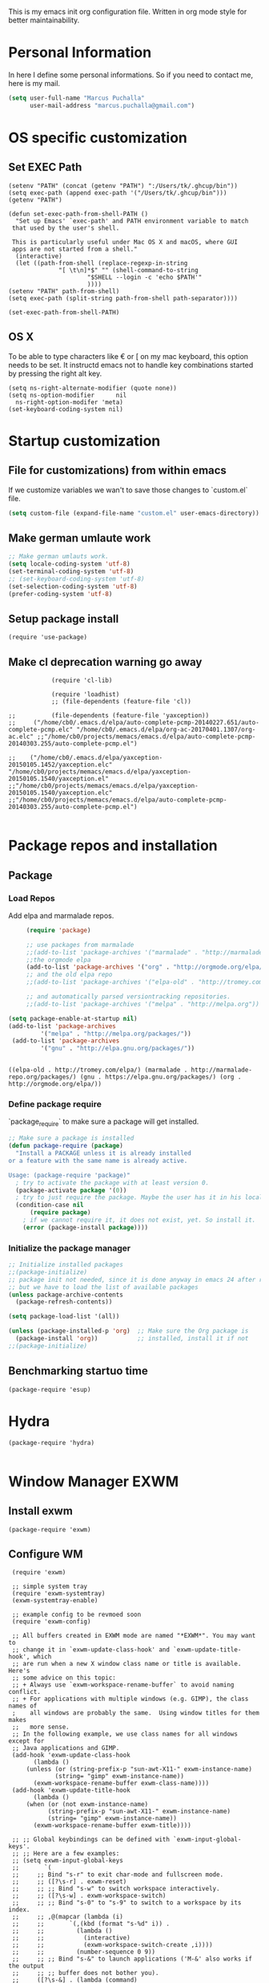 This is my emacs init org configuration file. Written in org mode style for better maintainability.

* Personal Information
  In here I define some personal informations. So if you need to contact me, here is my mail.
  #+BEGIN_SRC emacs-lisp
    (setq user-full-name "Marcus Puchalla"
          user-mail-address "marcus.puchalla@gmail.com")
  #+END_SRC
* OS specific customization
** Set EXEC Path
   #+BEGIN_SRC elisp
     (setenv "PATH" (concat (getenv "PATH") ":/Users/tk/.ghcup/bin"))
     (setq exec-path (append exec-path '("/Users/tk/.ghcup/bin")))
     (getenv "PATH")

     (defun set-exec-path-from-shell-PATH ()
       "Set up Emacs' `exec-path' and PATH environment variable to match
	  that used by the user's shell.

	  This is particularly useful under Mac OS X and macOS, where GUI
	  apps are not started from a shell."
       (interactive)
       (let ((path-from-shell (replace-regexp-in-string
			       "[ \t\n]*$" "" (shell-command-to-string
					       "$SHELL --login -c 'echo $PATH'"
					       ))))
	 (setenv "PATH" path-from-shell)
	 (setq exec-path (split-string path-from-shell path-separator))))

     (set-exec-path-from-shell-PATH)
   #+END_SRC
** OS X
   To be able to type characters like € or [ on my mac keyboard, this option needs to be set.
   It instructd emacs not to handle key combinations started by pressing the right alt key.
   #+BEGIN_SRC elisp
     (setq ns-right-alternate-modifier (quote none))
     (setq ns-option-modifier      nil
	   ns-right-option-modifer 'meta)
     (set-keyboard-coding-system nil)
   #+END_SRC
* Startup customization
** File for customizations) from within emacs
   If we customize variables we wan't to save those changes to `custom.el` file.
   #+BEGIN_SRC emacs-lisp
     (setq custom-file (expand-file-name "custom.el" user-emacs-directory))
   #+END_SRC
** Make german umlaute work
   #+BEGIN_SRC emacs-lisp
     ;; Make german umlauts work.
     (setq locale-coding-system 'utf-8)
     (set-terminal-coding-system 'utf-8)
     ;; (set-keyboard-coding-system 'utf-8)
     (set-selection-coding-system 'utf-8)
     (prefer-coding-system 'utf-8)
   #+END_SRC

** Setup package install
   #+BEGIN_SRC elisp
     (require 'use-package)
   #+END_SRC

** Make cl deprecation warning go away
   #+begin_src elisp
		    (require 'cl-lib)

		    (require 'loadhist)
		    ;; (file-dependents (feature-file 'cl)) 

;;		    (file-dependents (feature-file 'yaxception))
;;     ("/home/cb0/.emacs.d/elpa/auto-complete-pcmp-20140227.651/auto-complete-pcmp.elc" "/home/cb0/.emacs.d/elpa/org-ac-20170401.1307/org-ac.elc" ;;"/home/cb0/projects/memacs/emacs.d/elpa/auto-complete-pcmp-20140303.255/auto-complete-pcmp.el")

;;	  ("/home/cb0/.emacs.d/elpa/yaxception-20150105.1452/yaxception.elc" "/home/cb0/projects/memacs/emacs.d/elpa/yaxception-20150105.1540/yaxception.el" ;;"/home/cb0/projects/memacs/emacs.d/elpa/yaxception-20150105.1540/yaxception.elc" ;;"/home/cb0/projects/memacs/emacs.d/elpa/auto-complete-pcmp-20140303.255/auto-complete-pcmp.el")

   #+end_src
* Package repos and installation
** Package
*** Load Repos
    Add elpa and marmalade repos.
   #+BEGIN_SRC emacs-lisp
     (require 'package)

     ;; use packages from marmalade
     ;;(add-to-list 'package-archives '("marmalade" . "http://marmalade-repo.org/packages/"))
     ;;the orgmode elpa
     (add-to-list 'package-archives '("org" . "http://orgmode.org/elpa/") t)
     ;; and the old elpa repo
     ;;(add-to-list 'package-archives '("elpa-old" . "http://tromey.com/elpa/"))

     ;; and automatically parsed versiontracking repositories.
     ;;(add-to-list 'package-archives '("melpa" . "http://melpa.org"))

(setq package-enable-at-startup nil)
(add-to-list 'package-archives
         '("melpa" . "http://melpa.org/packages/"))
 (add-to-list 'package-archives
         '("gnu" . "http://elpa.gnu.org/packages/"))

    
   #+END_SRC

   #+RESULTS:
   : ((elpa-old . http://tromey.com/elpa/) (marmalade . http://marmalade-repo.org/packages/) (gnu . https://elpa.gnu.org/packages/) (org . http://orgmode.org/elpa/))

*** Define package require
    `package_require` to make sure a package will get installed.
       #+BEGIN_SRC emacs-lisp
         ;; Make sure a package is installed
         (defun package-require (package)
           "Install a PACKAGE unless it is already installed 
         or a feature with the same name is already active.

         Usage: (package-require 'package)"
           ; try to activate the package with at least version 0.
           (package-activate package '(0))
           ; try to just require the package. Maybe the user has it in his local config
           (condition-case nil
               (require package)
             ; if we cannot require it, it does not exist, yet. So install it.
             (error (package-install package))))
   #+END_SRC

*** Initialize the package manager
    #+BEGIN_SRC emacs-lisp
      ;; Initialize installed packages
      ;;(package-initialize)  
      ;; package init not needed, since it is done anyway in emacs 24 after reading the init
      ;; but we have to load the list of available packages
      (unless package-archive-contents
        (package-refresh-contents))

      (setq package-load-list '(all))

      (unless (package-installed-p 'org)  ;; Make sure the Org package is
        (package-install 'org))           ;; installed, install it if not
      ;;(package-initialize) 
    #+END_SRC

** Benchmarking startuo time
   #+BEGIN_SRC elisp
     (package-require 'esup)
   #+END_SRC

* Hydra
  #+begin_src elisp
    (package-require 'hydra)

  #+end_src
* Window Manager EXWM

** Install exwm
   #+begin_src elisp
     (package-require 'exwm)
   #+end_src

** Configure WM
   #+begin_src elisp
     (require 'exwm)

     ;; simple system tray
     (require 'exwm-systemtray)
     (exwm-systemtray-enable)

     ;; example config to be revmoed soon
     (require 'exwm-config)

     ;; All buffers created in EXWM mode are named "*EXWM*". You may want to
     ;; change it in `exwm-update-class-hook' and `exwm-update-title-hook', which
     ;; are run when a new X window class name or title is available.  Here's
     ;; some advice on this topic:
     ;; + Always use `exwm-workspace-rename-buffer` to avoid naming conflict.
     ;; + For applications with multiple windows (e.g. GIMP), the class names of
     ;    all windows are probably the same.  Using window titles for them makes
     ;;   more sense.
     ;; In the following example, we use class names for all windows except for
     ;; Java applications and GIMP.
     (add-hook 'exwm-update-class-hook
	       (lambda ()
		 (unless (or (string-prefix-p "sun-awt-X11-" exwm-instance-name)
			     (string= "gimp" exwm-instance-name))
		   (exwm-workspace-rename-buffer exwm-class-name))))
     (add-hook 'exwm-update-title-hook
	       (lambda ()
		 (when (or (not exwm-instance-name)
			   (string-prefix-p "sun-awt-X11-" exwm-instance-name)
			   (string= "gimp" exwm-instance-name))
		   (exwm-workspace-rename-buffer exwm-title))))

     ;; ;; Global keybindings can be defined with `exwm-input-global-keys'.
     ;; ;; Here are a few examples:
     ;; (setq exwm-input-global-keys
     ;;       `(
     ;; 	;; Bind "s-r" to exit char-mode and fullscreen mode.
     ;; 	;; ([?\s-r] . exwm-reset)
     ;; 	;; ;; Bind "s-w" to switch workspace interactively.
     ;; 	;; ([?\s-w] . exwm-workspace-switch)
     ;; 	;; ;; Bind "s-0" to "s-9" to switch to a workspace by its index.
     ;; 	;; ,@(mapcar (lambda (i)
     ;; 	;; 		 `(,(kbd (format "s-%d" i)) .
     ;; 	;; 		   (lambda ()
     ;; 	;; 		     (interactive)
     ;; 	;; 		     (exwm-workspace-switch-create ,i))))
     ;; 	;; 	       (number-sequence 0 9))
     ;; 	;; ;; Bind "s-&" to launch applications ('M-&' also works if the output
     ;; 	;; ;; buffer does not bother you).
     ;; 	([?\s-&] . (lambda (command)
     ;; 		     (interactive (list (read-shell-command "$ ")))
     ;; 		     (start-process-shell-command command nil command)))
     ;; 	;; Bind "s-<f2>" to "slock", a simple X display locker.
     ;; 	([s-f2] . (lambda ()
     ;; 		    (interactive)
     ;; 		    (start-process "" nil "/usr/bin/slock")))))

     (exwm-config-example)

     (setq exwm-input-simulation-keys
      '(([?\C-b] . [left])
	([?\C-f] . [right])
	([?\C-p] . [up])
	([?\C-n] . [down])
	([?\C-a] . [home])
	([?\C-e] . [end])
	([?\M-v] . [prior])
	([?\C-v] . [next])
	([?\C-d] . [delete])
	([?\C-k] . [S-end delete])))


     ;; using xim input
     (require 'exwm-xim)
     (exwm-xim-enable)
     ;; (exwm-xim--exit)
     (push ?\C-\\ exwm-input-prefix-keys)   ;; use Ctrl + \ to switch input method


   #+end_src

** LemonBar
   #+begin_src elisp
     ;; get workspace list in bar
     (defun feb/exwm-workspace-list ()
       "Return a lemonbar string showing workspace list."
       (let* ((num (exwm-workspace--count))
	  (sequence (number-sequence 0 (1- num)))
	  (curr (exwm-workspace--position exwm-workspace--current)))
	 (mapconcat (lambda (i)
	      (format (if (= i curr) "[%%{F#00ff00}%d%%{F-}] " "%d ") i))
		sequence "")
	 ))

     (defun feb/exwm-report-workspaces-to-lemonbar ()
       (with-temp-file "/tmp/panel-fifo"
	 (insert (format "WIN%s\n" (feb/exwm-workspace-list)))))

     (add-hook 'exwm-workspace-switch-hook #'feb/exwm-report-workspaces-to-lemonbar)
     (add-hook 'exwm-init-hook #'feb/exwm-report-workspaces-to-lemonbar)
   #+end_src

** Make xinitrc file
   #+begin_src sh :tangle ~/.xinitrc.emacs
     # Disable access control for the current user.
     xhost +SI:localuser:$USER

     # Make Java applications aware this is a non-reparenting window manager.
     export _JAVA_AWT_WM_NONREPARENTING=1

     # Set default cursor.
     xsetroot -cursor_name left_ptr

     # Set keyboard repeat rate.
     xset r rate 200 60

     # Uncomment the following block to use the exwm-xim module.
     #export XMODIFIERS=@im=exwm-xim
     #export GTK_IM_MODULE=xim
     #export QT_IM_MODULE=xim
     #export CLUTTER_IM_MODULE=xim

     # Finally start Emacs
     exec emacs
   #+end_src

   #+RESULTS:
   : localuser:cb0 being added to access control list

** Modify exwm startup
   #+begin_src elisp
	;; from https://config.daviwil.com/desktop
	;; Hide the modeline on all X windows
	(add-hook 'exwm-floating-setup-hook
		  (lambda ()
		    (exwm-layout-hide-mode-line)))

     ;; Ctrl+Q will enable the next key to be sent directly
     (define-key exwm-mode-map [?\C-q] 'exwm-input-send-next-key)

   #+end_src

** Network manager
   #+begin_src elisp
     (package-require 'enwc)
     (setq enwc-default-backend 'nm)
     ;;(condition-case nil			
     ;;    (enwc)
     ;;  (error nil))
   #+end_src

** Desktop environment management
   #+begin_src elisp
     (add-to-list 'load-path "~/.emacs.d/lib/desktop-environment/")
     (require 'desktop-environment)


     (use-package desktop-environment
       :after exwm
       :config (desktop-environment-mode)
       :custom
       (desktop-environment-brightness-small-increment "2%+")
       (desktop-environment-brightness-small-decrement "2%-")
       (desktop-environment-brightness-normal-increment "5%+")
       (desktop-environment-brightness-normal-decrement "5%-")
       (desktop-environment-screenshot-command "flameshot gui"))

     ;; This needs a more elegant ASCII banner
     (defhydra hydra-exwm-move-resize (:timeout 4)
       "Move/Resize Window (Shift is bigger steps, Ctrl moves window)"
       ("j" (lambda () (interactive) (exwm-layout-enlarge-window 10)) "V 10")
       ("J" (lambda () (interactive) (exwm-layout-enlarge-window 30)) "V 30")
       ("k" (lambda () (interactive) (exwm-layout-shrink-window 10)) "^ 10")
       ("K" (lambda () (interactive) (exwm-layout-shrink-window 30)) "^ 30")
       ("h" (lambda () (interactive) (exwm-layout-shrink-window-horizontally 10)) "< 10")
       ("H" (lambda () (interactive) (exwm-layout-shrink-window-horizontally 30)) "< 30")
       ("l" (lambda () (interactive) (exwm-layout-enlarge-window-horizontally 10)) "> 10")
       ("L" (lambda () (interactive) (exwm-layout-enlarge-window-horizontally 30)) "> 30")
       ("C-j" (lambda () (interactive) (exwm-floating-move 0 10)) "V 10")
       ("C-S-j" (lambda () (interactive) (exwm-floating-move 0 30)) "V 30")
       ("C-k" (lambda () (interactive) (exwm-floating-move 0 -10)) "^ 10")
       ("C-S-k" (lambda () (interactive) (exwm-floating-move 0 -30)) "^ 30")
       ("C-h" (lambda () (interactive) (exwm-floating-move -10 0)) "< 10")
       ("C-S-h" (lambda () (interactive) (exwm-floating-move -30 0)) "< 30")
       ("C-l" (lambda () (interactive) (exwm-floating-move 10 0)) "> 10")
       ("C-S-l" (lambda () (interactive) (exwm-floating-move 30 0)) "> 30")
       ("f" nil "finished" :exit t))



     ;; Workspace switching
     (setq exwm-input-global-keys
	 `(([?\s-\C-r] . exwm-reset)
	     ([?\s-w] . exwm-workspace-switch)
	     ([?\s-r] . hydra-exwm-move-resize/body)
	     ([?\s-e] . dired-jump)
	     ([?\s-E] . (lambda () (interactive) (dired "~")))
	     ([?\s-Q] . (lambda () (interactive) (kill-buffer)))
	     ([?\s-`] . (lambda () (interactive) (exwm-workspace-switch-create 0)))
	     ([?\s-&] . (lambda (command)
			  (interactive (list (read-shell-command "$ ")))
			  (start-process-shell-command command nil command)))
	     ([?\C-\s-l] . (lambda ()
			      (interactive)
			      (start-process "" nil "/usr/bin/slock")))
	     ,@(mapcar (lambda (i)
			 `(,(kbd (format "s-%d" i)) .
			   (lambda ()
			     (interactive)
			     (exwm-workspace-switch-create ,i))))
		       (number-sequence 0 9))))


   #+end_src

   
** Process handling
   When using exwm and you open a new async process using 'C-&', you will see the this prompt every time.
   #+begin_quote
   A command is running in the default buffer. Use a new buffer? (yes or no)   
   #+end_quote

   As in exwm, you probably answer this question with yes all the time, it's best to disable this question.
   You can do so with the following code:

   #+begin_src elisp
     (setq async-shell-command-buffer 'new-buffer)
     ;;(setq async-shell-command-display-buffer nil) ;; this would keep the new buffer in background. Might be attached to C-s-&
   #+end_src

* Customize my theme:
** Line Wrapping
   I really like when long lines are wrapped so I don't have to scroll to the right.
   The [[https://www.emacswiki.org/emacs/LineWrap][emacs wiki]] has different options for that. I for now will use `[[https://www.emacswiki.org/emacs/VisualLineMode][visual-line-mode]]`.
   #+BEGIN_SRC elisp
     (global-visual-line-mode 1)
   #+END_SRC

   #+RESULTS:
   : t

** Remove all interface distractions:
   I don't like the scrollbar, menu and toolbar.
   #+BEGIN_SRC emacs-lisp
     (scroll-bar-mode 0)
     (tool-bar-mode 0)
     (menu-bar-mode 0)
   #+END_SRC
** Fullscreen
   #+BEGIN_SRC emacs-lisp
     (global-set-key [f11] 'toggle-frame-fullscreen)
   #+END_SRC
** Zen Burn theme
   #+BEGIN_SRC emacs-lisp
     (package-require 'zenburn-theme)
     (load-theme 'zenburn t)

   #+END_SRC
** Spaceline
   Spaceline theme
   #+BEGIN_SRC elisp
     (package-require 'spaceline)
     (package-require 'spaceline-config)
     (spaceline-spacemacs-theme)
   #+END_SRC
* General Functions
** Increase Number at point
   #+BEGIN_SRC elisp
     (defun my-increment-number-decimal (&optional arg)
       "Increment the number forward from point by 'arg'."
       (interactive "p*")
       (save-excursion
         (save-match-data
   	(let (inc-by field-width answer)
             (setq inc-by (if arg arg 1))
             (skip-chars-backward "0123456789")
             (when (re-search-forward "[0-9]+" nil t)
               (setq field-width (- (match-end 0) (match-beginning 0)))
               (setq answer (+ (string-to-number (match-string 0) 10) inc-by))
               (when (< answer 0)
                 (setq answer (+ (expt 10 field-width) answer)))
               (replace-match (format (concat "%0" (int-to-string field-width) "d")
                                      answer)))))))

     (global-set-key (kbd "C-c +") 'my-increment-number-decimal)
   #+END_SRC
** Copy filename of current buffer to clipboard
   #+BEGIN_SRC elisp
     (defun copy-file-name-to-clipboard ()
       "Copy the current buffer file name to the clipboard."
       (interactive)
       (let ((filename (if (equal major-mode 'dired-mode)
                           default-directory
                         (buffer-file-name))))
         (when filename
           (kill-new filename)
           (message "Copied buffer file name '%s' to the clipboard." filename))))

   #+END_SRC
* Reading
  Stuff to improve the reading experience inside emacs.
** speed up reading
   There are many great tools out there, but for emacs I use spray.
   #+BEGIN_SRC elisp
     (package-require 'spray)
     (global-set-key (kbd "<f6>") 'spray-mode)
   #+END_SRC
* Secrets
** EXWM Adjustments
   #+begin_src elisp
     ;; let's get encryption established
     (setenv "GPG_AGENT_INFO" nil)  ;; use emacs pinentry
     (setq auth-source-debug t)

     (setq epg-gpg-program "gpg2")  ;; not necessary
     (package-require 'epa-file)
     (epa-file-enable)
     (setq epa-pinentry-mode 'loopback)
     (setq epg-pinentry-mode 'loopback)
     ;;(pinentry-start)

     (require 'org-crypt)
     (org-crypt-use-before-save-magic)

     (setq epa-file-select-keys nil)
   #+end_src
** Create gpg agent file
   #+begin_src sh :tangle ~/.gnupg/gpg-agent.conf
     allow-emacs-pinentry
     allow-loopback-pinentry
   #+end_src

   #+RESULTS:

** Load secrets and epa
   #+BEGIN_SRC emacs-lisp
	  ;;(package-require 'secrets)
     ;;(package-require 'epa-file)

     ;; (setq epg-debug t)
     ;;      (epa-file-enable)
     ;;      (setq epa-file-select-keys t)

     ;;       ;;check OS type and load additional gpg path
     ;;       (cond
     ;;        ((string-equal system-type "darwin")
     ;; 	(progn
     ;; 	  (message "loading Mac OS X specific path settings")
     ;; 	  (add-to-list 'exec-path "/usr/local/bin")
     ;; 	  (load-library "secrets")
     ;; 	  (require 'secrets)
     ;; 	  )))

     ;;      (setf epa-pinentry-mode 'loopback)

   #+END_SRC

** load my secrets file
  inspired by http://emacs-fu.blogspot.de/2011/02/keeping-your-secrets-secret.html
  #+BEGIN_SRC emacs-lisp
    ;;(load-library "~/secrets.el.gpg")
  #+END_SRC

** org-passwords
   #+BEGIN_SRC emacs-lisp
     ;; (package-require 'org-passwords)
     ;; (setq org-passwords-file "/home/mpuchalla/ownCloud/org/secrets.org.gpg")
     ;; (setq org-passwords-random-words-dictionary "/etc/dictionaries-common/words")
   #+END_SRC
** Use pinentry
   #+begin_src elisp
     (use-package pinentry
       :ensure t
       :config
       (pinentry-start))
   #+end_src
* Smudge - Spotify
  Smudge is a package for controlling your spotify instance. It requires to set up an spotify app and requires premium subscription afaiu.
  See [[https://github.com/danielfm/smudge][here]] for more into.
** Install package
   I could not find the package in my local MELPA. So I download and use the version from githin.
   #+begin_src elisp
     (add-to-list 'load-path "~/.emacs.d/lib/smudge/")
   #+end_src
** Install requirements
   It seems we need simple-httpd and oauth2 packages to use it.
   #+begin_src elisp
     (package-require 'simple-httpd)
     (package-require 'oauth2)
   #+end_src
** Load smudge
   #+begin_src elisp
     (require 'smudge)
   #+end_src
** Configure
   #+begin_src elisp
     ;; Settings
     (setq smudge-oauth2-client-secret PASS_spotify-app-client-secret)
     (setq smudge-oauth2-client-id PASS_spotify-app-client-id)
     (define-key smudge-mode-map (kbd "C-c .") 'smudge-command-map)

     (setq smudge-transport 'connect)
   #+end_src
** Smudge Hydra config
   #+begin_src elisp
     ;; A hydra for controlling spotify.
     (defhydra hydra-spotify (:hint nil)
       "
     ^Search^                  ^Control^               ^Manage^
     ^^^^^^^^-----------------------------------------------------------------
     _t_: Track               _SPC_: Play/Pause        _+_: Volume up
     _m_: My Playlists        _n_  : Next Track        _-_: Volume down
     _f_: Featured Playlists  _p_  : Previous Track    _x_: Mute
     _u_: User Playlists      _r_  : Repeat            _d_: Device
     ^^                       _s_  : Shuffle           _q_: Quit
     "
       ("t" smudge-track-search :exit t)
       ("m" smudge-my-playlists :exit t)
       ("f" smudge-featured-playlists :exit t)
       ("u" smudge-user-playlists :exit t)
       ("SPC" smudge-controller-toggle-play :exit nil)
       ("n" smudge-controller-next-track :exit nil)
       ("p" smudge-controller-previous-track :exit nil)
       ("r" smudge-controller-toggle-repeat :exit nil)
       ("s" smudge-controller-toggle-shuffle :exit nil)
       ("+" smudge-controller-volume-up :exit nil)
       ("-" smudge-controller-volume-down :exit nil)
       ("x" smudge-controller-volume-mute-unmute :exit nil)
       ("d" smudge-select-device :exit nil)
       ("q" quit-window "quit" :color blue))

     (bind-key "s-s" #'hydra-spotify/body)
   #+end_src
* EMail
** Load mu4e
   So I want to use mu4e within emacs. Tutorial states that I need to include this to check it works.
   #+BEGIN_SRC emacs-lisp
;;     (add-to-list 'load-path "/usr/local/Cellar/mu/1.2.0_1/share/emacs/site-lisp/mu/mu4e")
  ;;   (package-require 'mu4e)
    ;; (setq mu4e-maildir "~/.mail")
     ;;(setq mu4e-drafts-folder "/my.drafts")
     ;;(setq mu4e-sent-folder   "/my.sent_mail")
     ;; (setq mu4e-sent-messages-behavior 'delete)
     ;; allow for updating mail using 'U' in the main view:
     ;; (setq mu4e-get-mail-command "offlineimap")

     ;; ;; shortcuts
     ;; (setq mu4e-maildir-shor;; tcuts
     ;; ;;  
        ;; '( ("/INBOX"               . ?i)))

     ;; ;; something about ourselves
     ;; (setq
     ;;    user-mail-address "cb0@0xcb0.com"
     ;;    user-full-name  "Marcus Puchalla"
     ;;    mu4e-compose-signature
     ;;     (concat
     ;;    "MfG,\n"
     ;;    "Marcus Puchalla\n"))

   #+END_SRC
   Which however does not seem to work.
   ----
   Ok, I forgot to use 'package-require to acutally install mu4e after adding it to the path.
   
** NotMuch
   notmuch
   #+begin_src emacs-lisp
     (package-require 'notmuch)
   #+end_src


* Blogging
** Config
   (setq org-publish-project-alist
      '(("cb0-blog"
         :base-directory "~/projects/blog/content/"
         :recursive t
         :base-extension "org"
         :publishing-function org-html-publish-to-html
         :publishing-directory "~/projects/blog/public/"
         :makeindex t
         :section-numbers nil
         :with-toc nil
         :auto-sitemap t
         :html-head "<link rel=\"stylesheet\"
                    href=\"../other/mystyle.css\"
                    type=\"text/css\"/>")
                    
   ("images"
         :base-directory "~/images/"
         :base-extension "jpg\\|gif\\|png"
         :publishing-directory "~/projects/blog/public/images/"
         :publishing-function org-publish-attachment)
   ))

* Code Handling
** Commenting of code
   When commenting code I use `M-,` to do this
*** Single line
    #+BEGIN_SRC emacs-lisp
      (defun comment-or-uncomment-region-or-line ()
	"Comments or uncomments the region or the current line if there's no active region."
	(interactive)
	(let (beg end)
	  (if (region-active-p)
	      (setq beg (region-beginning) end (region-end))
	    (setq beg (line-beginning-position) end (line-end-position)))
	  (comment-or-uncomment-region beg end)
	  (next-line)))

      (global-set-key (kbd "M-,") 'comment-or-uncomment-region-or-line)
    #+END_SRC
*** Regions
    #+BEGIN_SRC emacs-lisp
      (global-set-key (kbd "C-x C-;") 'comment-region)
      (global-set-key (kbd "C-x C-:") 'uncomment-region)
    #+END_SRC
* Helm
  #+BEGIN_SRC emacs-lisp
    ;;(package-require 'helm)
    ;; (package-require 'ac-helm)

    ;; (global-set-key (kbd "C-c m") 'helm-mini)

    ;; (define-key helm-map (kbd "<tab>") 'helm-execute-persistent-action) ; rebind tab to run persistent action
    ;; (define-key helm-map (kbd "C-i") 'helm-execute-persistent-action) ; make TAB works in terminal
    ;; (define-key helm-map (kbd "C-z")  'helm-select-action) ; list actions using C-z

    ;; (when (executable-find "curl")
    ;;   (setq helm-google-suggest-use-curl-p t))

    ;; (setq helm-split-window-in-side-p           t ; open helm buffer inside current window, not occupy whole other window
    ;;       helm-move-to-line-cycle-in-source     t ; move to end or beginning of source when reaching top or bottom of source.
    ;;       helm-ff-search-library-in-sexp        t ; search for library in `require' and `declare-function' sexp.
    ;;       helm-scroll-amount                    8 ; scroll 8 lines other window using M-<next>/M-<prior>
    ;;       helm-ff-file-name-history-use-recentf t)

    ;; ;; Control Spotify
    ;; (package-require 'helm-spotify)
    ;; (global-set-key (kbd "<f9>") 'helm-spotify)

    ;; ;; Helm as Backup ([[https://github.com/antham/helm-backup][Helm-Backup]])
    ;; (add-to-list 'load-path "~/.helm-backups/")
    ;; (package-require 'helm-backup)

    ;; (add-hook 'after-save-hook 'helm-backup-versioning)

    ;; (global-set-key (kbd "C-c b")   'helm-backup)

    ;; ;; theme select
    ;; (package-require 'helm-themes)
    ;; (package-require 'helm-projectile)

    ;; ;;enable fuzzy matching
    ;; (setq helm-recentf t)
    ;; (setq helm-mini t)
    ;; (setq helm-buffers-list t)
    ;; (setq helm-find-files t)
    ;; (setq helm-locate t)
    ;; (setq helm-M-x t)
    ;; (setq helm-semantic t)
    ;; (setq helm-imenu t)
    ;; (setq helm-apropos t)
    ;; (setq helm-lisp-completion-at-point t)

    ;; (setq helm-candidate-number-limit 100)

    ;; ;;(image-dired-display-image-mode)

    ;; (helm-autoresize-mode 1)
    ;; ;; activate helm mode
    ;; (helm-mode 1)


  #+END_SRC

* Session Management
** Desktop mode
   #+BEGIN_SRC emacs-lisp
    ;;(desktop-save-mode 1)
    ;;(setq history-length 250)
    ;(add-to-list 'desktop-globals-to-save 'file-name-history)

    (defun my-desktop-save ()
      (interactive)
      ;; Don't call desktop-save-in-desktop-dir, as it prints a message.
      (if (eq (desktop-owner) (emacs-pid))
          (desktop-save desktop-dirname)))
    ;;(add-hook 'auto-save-hook 'my-desktop-save)

    ;;(desktop-read)

  #+END_SRC
** Workgroups2 Mode
   #+BEGIN_SRC emacs-lisp
     ;;(package-require 'workgroups2)

     ;;(setq wg-prefix-key (kbd "C-z"))
     ;;(setq wg-session-file "~/.emacs.d/.emacs_workgroups")
     ;; (global-set-key (kbd "C-c C-c")         'wg-create-workgroup)
     ;; (global-set-key [?\s-c] 'wg-create-workgroup)
     ;; (global-set-key (kbd "C-c w")         'wg-switch-to-workgroup)
     ;; (global-set-key [?\s-w] 'wg-switch-to-workgroup)
     ;; (global-set-key (kbd "C-c C-r")         'wg-rename-workgroup)
     ;; (global-set-key (kbd "C-c C-k")         'wg-kill-workgroup)
     ;; (global-set-key (kbd "C-c C-<left>")         'wg-switch-to-previous-workgroup)
     ;; ;; What to do on Emacs exit / workgroups-mode exit?
     ;; (setq wg-emacs-exit-save-behavior           'save)      ; Options: 'save 'ask nil
     ;; (setq wg-workgroups-mode-exit-save-behavior 'save)      ; Options: 'save 'ask nil

     ;; ;; Mode Line changes
     ;; ;; Display workgroups in Mode Line?
     ;; (setq wg-mode-line-display-on t)          ; Default: (not (featurep 'powerline))
     ;; (setq wg-flag-modified t)                 ; Display modified flags as well
     ;; (setq wg-mode-line-decor-left-brace "["
     ;;       wg-mode-line-decor-right-brace "]"  ; how to surround it
     ;;       wg-mode-line-decor-divider ":")



     ;; (setq debug-on-error t)

     ;; (workgroups-mode 1)

   #+END_SRC

   #+RESULTS:
   : t

** Workgroup 
   #+BEGIN_SRC emacs-lisp
     ;; (package-require 'workgroups)

     ;; (workgroups-mode 1)

     ;; (setq wg-prefix-key (kbd "C-z"))

     ;; (global-set-key [?\s-c] 'wg-create-workgroup)
     ;; (global-set-key [?\s-s] 'wg-switch-to-workgroup)

   #+END_SRC
* Autocomplete
  #+BEGIN_SRC emacs-lisp
    (package-require 'company)
    (add-hook 'after-init-hook 'global-company-mode)
  #+END_SRC
* Key Management
** Set default font size
   #+begin_src elisp

      (text-scale-set 4)
   #+end_src
** [#B] Font size handling
   In/Decrease the font size with `C-+` and `C--`
   #+BEGIN_SRC emacs-lisp
     (define-key global-map (kbd "C-+") 'text-scale-increase)
     (define-key global-map (kbd "C--") 'text-scale-decrease)
   #+END_SRC
** Window Handling
*** Resize Windows
    In split mode I use `S-C` with arrow keys for resizing windows.
    #+BEGIN_SRC emacs-lisp
      (global-set-key (kbd "S-C-<left>") 'shrink-window-horizontally)
      (global-set-key (kbd "S-C-<right>") 'enlarge-window-horizontally)
      (global-set-key (kbd "S-C-<up>") 'shrink-window)
      (global-set-key (kbd "S-C-<down>") 'enlarge-window)          
    #+END_SRC
*** Jump between windows
    #+BEGIN_SRC emacs-lisp
      ;; Jump backwards between windows
      (defun other-window-backward (n)
        "Select Nth previous window."
        (interactive "p")
        (other-window (- n)))

      ;;bind switching between windows to SHIFT-UP/DOWN (super usefull!!!!)
      (global-set-key [(shift down)] 'other-window)
      (global-set-key [(shift up)] 'other-window-backward)          
    #+END_SRC
    
*** Zoom windows
    #+BEGIN_SRC emacs-lisp
      ;; (package-require 'zoom-window)
      ;; ;;(setq zoom-window-use-elscreen t)
      ;; (zoom-window-setup)

      ;; (global-set-key (kbd "C-x C-z") 'zoom-window-zoom)    
    #+END_SRC
* IDE
** CEDET
   #+BEGIN_SRC emacs-lisp
     ;; (add-to-list 'load-path "./submodules/")
     ;;   ; Semantic
     ;;   (global-semantic-idle-completions-mode t)
     ;;   (global-semantic-decoration-mode t)
     ;;   (global-semantic-highlight-func-mode t)
     ;;   (global-semantic-show-unmatched-syntax-mode t)

     ;;   ;; CC-mode
     ;;   (add-hook 'c-mode-hook '(lambda ()
     ;; 	  (setq ac-sources (append '(ac-source-semantic) ac-sources))
     ;; 	  (local-set-key (kbd "RET") 'newline-and-indent)
     ;; 	  (linum-mode t)
     ;; 	  (semantic-mode t)))

   #+END_SRC
** General
*** Speedbar
    #+begin_src emacs-lisp
      ;; (package-require 'speedbar)
      ;; (package-require 'sr-speedbar)
      ;; (setq speedbar-show-unknown-files t)

    #+end_src
** C/C++
   For C/C++ development I use the tutorial provided [[https://tuhdo.github.io/c-ide.html][here]].
*** Modify Company mode to include auto complete
    #+BEGIN_SRC emacs-lisp
      ;; (setq company-backends (delete 'company-semantic company-backends))
      ;; (define-key c-mode-map  [(tab)] 'company-complete)
      ;; (define-key c++-mode-map  [(tab)] 'company-complete)

      ;; (package-require 'company-c-headers)
      ;; (add-to-list 'company-backends 'company-c-headers)

    #+END_SRC
*** Semantic Package
    To enable code completion using Semantic
    #+BEGIN_SRC emacs-lisp
      ;; (package-require 'cc-mode)
      ;; (package-require 'semantic)

      ;; (global-semanticdb-minor-mode 1)
      ;; (global-semantic-idle-scheduler-mode 1)

      ;; (global-semantic-idle-summary-mode 1)
      ;; ;; (add-to-list 'semantic-default-submodes 'global-semantic-stickyfunc-mode)
      ;; ;; (package-require 'stickyfunc-enhance)

      ;; ;; (semantic-mode 1)
    #+END_SRC
*** Smartparent
    #+BEGIN_SRC emacs-lisp
	;; Package: smartparens
      ;; (package-require 'smartparens)
      ;; (show-smartparens-global-mode +1)
      ;; (smartparens-global-mode 1)

      ;; ;; when you press RET, the curly braces automatically
      ;; ;; add another newline
      ;; (sp-with-modes '(c-mode c++-mode)
      ;;   (sp-local-pair "{" nil :post-handlers '(("||\n[i]" "RET")))
      ;;   (sp-local-pair "/*" "*/" :post-handlers '((" | " "SPC")
      ;; 					    ("* ||\n[i]" "RET"))))
    #+END_SRC
*** Compile Helper
    Dont as for make programm every time.
    #+BEGIN_SRC emacs-lisp
    (global-set-key (kbd "<f4>") (lambda ()
                               (interactive)
                               (setq-local compilation-read-command nil)
                               (call-interactively 'compile)))
    #+END_SRC
*** GDB
    Allow gdb layout
    #+BEGIN_SRC emacs-lisp
      (setq
       ;; use gdb-many-windows by default
       gdb-many-windows t

       ;; Non-nil means display source file containing the main routine at startup
       gdb-show-main t
       )
    #+END_SRC
*** GGTags
    Emacs frontend to GNU Global source code tagging system. http://elpa.gnu.org
    [[https://github.com/leoliu/ggtags][Source]]
    #+begin_src emacs-lisp
      ;; (package-require 'ggtags)
      ;; (add-hook 'c-mode-common-hook
      ;; 	  (lambda ()
      ;; 	    (when (derived-mode-p 'c-mode 'c++-mode 'java-mode 'asm-mode)
      ;; 	      (ggtags-mode 1))))

      ;; (define-key ggtags-mode-map (kbd "C-c g s") 'ggtags-find-other-symbol)
      ;; (define-key ggtags-mode-map (kbd "C-c g h") 'ggtags-view-tag-history)
      ;; (define-key ggtags-mode-map (kbd "C-c g r") 'ggtags-find-reference)
      ;; (define-key ggtags-mode-map (kbd "C-c g f") 'ggtags-find-file)
      ;; (define-key ggtags-mode-map (kbd "C-c g c") 'ggtags-create-tags)
      ;; (define-key ggtags-mode-map (kbd "C-c g u") 'ggtags-update-tags)

      ;; (define-key ggtags-mode-map (kbd "M-,") 'pop-tag-mark)
    #+end_src
*** Install and configuartion
    
** php
   #+BEGIN_SRC emacs-lisp
     ;; (package-require 'ac-php)
     ;; (add-hook 'php-mode-hook
     ;;           '(lambda ()
     ;;              (company-mode t)
     ;;              (add-to-list 'company-backends 'company-ac-php-backend )))

     ;; (package-require 'php-mode)
     ;; ;; (package-require 'php-extras)

     ;; (add-hook 'php-mode-hook
     ;;           '(lambda ()
     ;;              (auto-complete-mode t)
     ;;              (require 'ac-php)
     ;;              (setq ac-sources  '(ac-source-php ) )
     ;;              (yas-global-mode 1)
     ;;              (define-key php-mode-map  (kbd "C-]") 'ac-php-find-symbol-at-point)   ;goto define
     ;;              (define-key php-mode-map  (kbd "C-t") 'ac-php-location-stack-back   ) ;go back
     ;;              ;; (php-extras-company)
     ;;              ))

     ;; (eval-after-load 'company
     ;;   '(progn
     ;;      (define-key company-active-map (kbd "TAB") 'company-complete-common-or-cycle)
     ;;      (define-key company-active-map (kbd "<tab>") 'company-complete-common-or-cycle)))


   #+END_SRC
** Haskell
   #+BEGIN_SRC emacs-lisp
     (package-require 'haskell-mode)
     (package-require 'lsp-mode)
     (package-require 'lsp-ui)
     (package-require 'lsp-haskell)
     ;; (package-require 'company-ghc)

     (add-hook 'haskell-mode-hook #'lsp)
     (add-hook 'haskell-literate-mode-hook #'lsp)

     (eval-after-load "haskell-mode"
       '(define-key haskell-mode-map (kbd "C-c C-c") 'haskell-compile))

     (eval-after-load "haskell-cabal"
	 '(define-key haskell-cabal-mode-map (kbd "C-c C-c") 'haskell-compile))
     #+END_SRC
   
** Lisp
   #+begin_src elisp
     (setq inferior-lisp-program "sbcl")
     (add-hook 'lisp-mode-hook (lambda () (slime-mode t)))
     (add-hook 'inferior-lisp-mode-hook (lambda () (inferior-slime-mode t)))
     ;; (load "~/quicklisp/setup.lisp")	
     ;; (ql:add-to-init-file)
   #+end_src
* Sudo Edit Files
** local ssh
   #+BEGIN_SRC emacs-lisp
     ;;;;;;;;;;;;;;;;;;;;;;;;;;;;;;;;;;;;;;;;;;;;;;;;;;;;;;;;;;;;;;;;;;;;;;;;;;;;;;;;;;;;;;;;;;;;;;;;;;;;;;;;;;;;;;;;;;;;;;;;;
     ;; TRAMP for president (switch to edit file as root on remote machines)
     ;; - you need to connect to a remote server and start view a file
     ;;   C-x C-f /ssh/remote_user@remote-host:/file/location/info.log
     ;; - if file is only writable by root and your remote_user has sudo priviledges then do
     ;;   M-x sudo-edit-current-file
     ;;   to reopen the file remotly as root user.
     ;;;;;;;;;;;;;;;;;;;;;;;;;;;;;;;;;;;;;;;;;;;;;;;;;;;;;;;;;;;;;;;;;;;;;;;;;;;;;;;;;;;;;;;;;;;;;;;;;;;;;;;;;;;;;;;;;;;;;;;;;

     (defun sudo-edit-current-file ()
       (interactive)
       (let ((my-file-name) ; fill this with the file to open
             (position))    ; if the file is already open save position
         (if (equal major-mode 'dired-mode) ; test if we are in dired-mode 
             (progn
               (setq my-file-name (dired-get-file-for-visit))
               (find-alternate-file (prepare-tramp-sudo-string my-file-name)))
           (setq my-file-name (buffer-file-name); hopefully anything else is an already opened file
                 position (point))
           (find-alternate-file (prepare-tramp-sudo-string my-file-name))
           (goto-char position))))

   #+END_SRC
** tramp config
   #+BEGIN_SRC emacs-lisp
     (defun prepare-tramp-sudo-string (tempfile)
       (if (file-remote-p tempfile)
           (let ((vec (tramp-dissect-file-name tempfile)))

             (tramp-make-tramp-file-name
              "sudo"
              (tramp-file-name-user nil)
              (tramp-file-name-host vec)
              (tramp-file-name-localname vec)
              (format "ssh:%s@%s|"
                      (tramp-file-name-user vec)
                      (tramp-file-name-host vec))))
         (concat "/sudo:root@localhost:" tempfile)))

     ;;(define-key dired-mode-map [s-return] 'sudo-edit-current-file)

     ;;(setq tramp-default-method "ssh")
        
   #+END_SRC
** sudo-edit.el
   #+BEGIN_SRC emacs-lisp
     ;;(package-require 'sudo-edit)
   #+END_SRC
* Tramp
** Clean up tramp connections
   When opening directories over tramp and not closing them manually, the minibuffer sometimes ask for a ssh pass while doing something completly different.
   This is because the directories are still open inside `ido-dir-file-cache`. Searching [[https://www.emacswiki.org/emacs/TrampMode#toc13][emacs wiki]] I found this snipper which will remove these connections from `ido-dir-file-cache`
   This conatains of a function for removing those buffers.
   #+BEGIN_SRC emacs-lisp
     (defun ido-remove-tramp-from-cache nil
       "Remove any TRAMP entries from `ido-dir-file-cache'.
         This stops tramp from trying to connect to remote hosts on emacs startup,
         which can be very annoying."
       (interactive)
       (setq ido-dir-file-cache
             (cl-remove-if
              (lambda (x)
                (string-match "/\\(rsh\\|ssh\\|telnet\\|su\\|sudo\\|sshx\\|krlogin\\|ksu\\|rcp\\|scp\\|rsync\\|scpx\\|fcp\\|nc\\|ftp\\|smb\\|adb\\):" (car x)))
              ido-dir-file-cache)))
     ;; redefine 'ido-kill-emacs-hook' so that cache is cleaned before being saved
     (defun ido-kill-emacs-hook ()
       (ido-remove-tramp-from-cache)
       (ido-save-history))
   #+END_SRC
* YaSnippet
  #+BEGIN_SRC emacs-lisp
    ;; yasnippets
    (package-require 'yasnippet)
    (require 'yasnippet)
    (setq yas-snippet-dirs
          '("~/.emacs.d/snippets"               ;; personal snippets
            "~/projects/yasnippet-snippets"     ;; the default collection
            ))
    (yas-reload-all)
    (yas-global-mode 1)

    ;; yasnippets
    ;; Completing point by some yasnippet key
    (defun yas-ido-expand ()
      "Lets you select (and expand) a yasnippet key"
      (interactive)
        (let ((original-point (point)))
          (while (and
                  (not (= (point) (point-min) ))
                  (not
                   (string-match "[[:space:]\n]" (char-to-string (char-before)))))
            (backward-word 1))
        (let* ((init-word (point))
               (word (buffer-substring init-word original-point))
               (list (yas-active-keys)))
          (goto-char original-point)
          (let ((key (remove-if-not
                      (lambda (s) (string-match (concat "^" word) s)) list)))
            (if (= (length key) 1)
                (setq key (pop key))
              (setq key (ido-completing-read "key: " list nil nil word)))
            (delete-char (- init-word original-point))
            (insert key)
            (yas-expand)))))

    (define-key yas-minor-mode-map (kbd "<C-tab>")     'yas-ido-expand)

  #+END_SRC
* Counsel
  #+BEGIN_SRC emacs-lisp
    (package-require 'counsel)
    (global-set-key (kbd "C-x C-f") 'counsel-find-file)
  #+END_SRC
* Projectile
** Install
   #+BEGIN_SRC emacs-lisp
     ;; ;;projectile
     ;; (package-require 'projectile)
     ;; (projectile-global-mode)
     ;; (setq projectile-indexing-method 'alien)
     ;; (setq projectile-switch-project-action 'projectile-dired)
     ;; (setq projectile-enable-caching t)
     ;; (package-require 'ag)

     ;; (define-key projectile-mode-map [?\s-d] 'projectile-find-dir)
     ;; (define-key projectile-mode-map [?\s-p] 'projectile-switch-project)
     ;; (define-key projectile-mode-map [?\s-f] 'projectile-find-file)
     ;; (define-key projectile-mode-map [?\s-g] 'projectile-grep)
     ;; (define-key projectile-mode-map (kbd "s-.") 'projectile-recentf)
     ;; (define-key projectile-mode-map (kbd "s-a") 'projectile-ag)
     ;; (define-key projectile-mode-map (kbd "s-q") 'helm-projectile-ag)

     ;; (package-require 'perspective)
     ;; (package-require 'helm-ag)
     ;; (persp-mode)
     ;; (package-require 'persp-projectile)
     ;; (define-key projectile-mode-map (kbd "s-s") 'projectile-persp-switch-project)

     ;; (package-require 'project-explorer)

   #+END_SRC
** Config
* Swiper
  Generic completion frontend
  #+BEGIN_SRC emacs-lisp
    (package-require 'swiper)

    (setq magit-completing-read-function 'ivy-completing-read)
    (setq projectile-completion-system 'ivy)

    (ivy-mode 1)
    (setq ivy-use-virtual-buffers t)
    (global-set-key "\C-s" 'swiper)
    (global-set-key (kbd "C-c C-r") 'ivy-resume)
    (global-set-key (kbd "M-x") 'counsel-M-x)
    (global-set-key (kbd "C-x C-f") 'counsel-find-file)
    (global-set-key (kbd "<f1> f") 'counsel-describe-function)
    (global-set-key (kbd "<f1> v") 'counsel-describe-variable)
    (global-set-key (kbd "<f1> l") 'counsel-load-library)
    (global-set-key (kbd "<f2> i") 'counsel-info-lookup-symbol)
    (global-set-key (kbd "<f2> u") 'counsel-unicode-char)
    (global-set-key (kbd "C-c g") 'counsel-git)
    (global-set-key (kbd "C-c j") 'counsel-git-grep)
    (global-set-key (kbd "C-c k") 'counsel-ag)
    (global-set-key (kbd "C-x l") 'counsel-locate)
    ;; (package-require 'helm-rhythmbox)
    ;;(global-set-key (kbd "C-S-o") 'counsel-rhythmbox)

    ;; (defun counsel ()
    ;;   "Elisp completion at point."
    ;;   (interactive)
    ;;   (let* ((bnd (bounds-of-thing-at-point 'symbol))
    ;;          (str (buffer-substring-no-properties (car bnd) (cdr bnd)))
    ;;          (candidates (all-completions str obarray))
    ;;          (ivy-height 7)
    ;;          (res (ivy-read (format "pattern (%s): " str)
    ;;                         candidates)))
    ;;     (when (stringp res)
    ;;       (delete-region (car bnd) (cdr bnd))
    ;;       (insert res))))


  #+END_SRC
* Smex
  #+BEGIN_SRC emacs-lisp
    (package-require 'smex)

    (require 'smex)
    (smex-initialize) ; Can be omitted. This might cause a (minimal) delay
                                            ; when Smex is auto-initialized on its first run.

    (global-set-key (kbd "M-x") 'smex)
    (global-set-key (kbd "M-X") 'smex-major-mode-commands)

    ;; This is the old M-x.
    ;; (global-set-key (kbd "C-c C-c M-x") 'execute-extended-command)

  #+END_SRC
* Org Mode
** Install and set custom things for org-mode
   #+BEGIN_SRC emacs-lisp
     ; Activate org-mode
     (require 'org)
     (require 'org-install)
     ;; (require 'org-habit)
     ;; (setq org-habit-preceding-days 7
	   ;; org-habit-following-days 1
	   ;; org-habit-graph-column 80
	   ;; org-habit-show-habits-only-for-today t
	   ;; org-habit-show-all-today t)
     ;;(require 'ess-site)
					     ;; http://orgmode.org/guide/Activation.html#Activation

					     ;; The following lines are always needed.  Choose your own keys.
     (add-to-list 'auto-mode-alist '("\\.org\\'" . org-mode))

					     ;; And add babel inline code execution
					     ;; babel, for executing code in org-mode.
     (org-babel-do-load-languages
      'org-babel-load-languages
					     ;; load all language marked with (lang . t).
      '((C . t)
	(shell . t)))

     ;; turn off "evaluate code question" in org-mode code blocks
     (setq org-confirm-babel-evaluate nil)

     ;;set org diretrory to owncloud sync
     ;; (setq org-directory "~/ownCloud/org")

     ;; and some more org stuff
     (setq org-list-allow-alphabetical t)

     (define-key global-map "\C-cl" 'org-store-link)
     (define-key global-map "\C-ca" 'org-agenda)
     ;; add a timestamp when we close an item
     (setq org-log-done t)
     ;; include a closing note when close an todo item
     ;; (setq org-log-done 'note)

     ;;(global-set-key "\C-cl" 'org-store-link)
     ;; (global-set-key "\C-cc" 'org-capture)
     ;; (global-set-key "\C-ca" 'org-agenda)
     ;; (global-set-key "\C-cb" 'org-iswitchb)
     ;; (global-set-key (kbd "<S-i>") 'org-clock-in)
     ;; (global-set-key (kbd "<S-o>") 'org-clock-out)
     ;; (global-set-key (kbd "<S-g>") 'org-clock-goto)



     ;; (eval-after-load "org"
     ;;   '(progn
     ;;      (define-prefix-command 'org-todo-state-map)

     ;;      (define-key org-mode-map "\C-cx" 'org-todo-state-map)

     ;;      (define-key org-todo-state-map "x"
     ;;        #'(lambda nil (interactive) (org-todo "CANCELLED")))
     ;;      (define-key org-todo-state-map "d"
     ;;        #'(lambda nil (interactive) (org-todo "DONE")))
     ;;      (define-key org-todo-state-map "f"
     ;;        #'(lambda nil (interactive) (org-todo "DEFERRED")))
     ;;      (define-key org-todo-state-map "l"
     ;;        #'(lambda nil (interactive) (org-todo "DELEGATED")))
     ;;      (define-key org-todo-state-map "s"
     ;;        #'(lambda nil (interactive) (org-todo "STARTED")))
     ;;      (define-key org-todo-state-map "w"
     ;;        #'(lambda nil (interactive) (org-todo "WAITING")))

     ;;      (define-key org-agenda-mode-map "\C-n" 'next-line)
     ;;      (define-key org-agenda-keymap "\C-n" 'next-line)
     ;;      (define-key org-agenda-mode-map "\C-p" 'previous-line)
     ;;      (define-key org-agenda-keymap "\C-p" 'previous-line)))

     (custom-set-variables 
      ;; '(org-agenda-files (quote ("~/todo.org")))
      ;; '(org-default-notes-file "~/notes.org")
      '(org-agenda-ndays 7)
      '(org-deadline-warning-days 14)
      '(org-agenda-show-all-dates t)
      '(org-agenda-skip-deadline-if-done t)
      '(org-agenda-skip-scheduled-if-done t)
      '(org-agenda-start-on-weekday nil)
      '(org-reverse-note-order t)
      '(org-fast-tag-selection-single-key (quote expert)))

     (global-set-key "\C-cr" 'org-capture)

     ;; Org Capture
     ;; (setq org-capture-templates
	   ;; '(("t" "Todo" entry (file+headline (concat org-directory "/gtd.org") "Tasks")
	      ;; "* TODO %?\n %i\n")
	     ;; ("l" "Link" plain (file (concat org-directory "/links.org"))
	      ;; "- %?\n %x\n")))


     ;; (custom-set-variables
     ;;  '(org-agenda-files (quote ("~/todo.org")))
     ;;  '(org-default-notes-file "~/notes.org")
     ;;  '(org-agenda-ndays 7)
     ;;  '(org-deadline-warning-days 14)
     ;;  '(org-agenda-show-all-dates t)
     ;;  '(org-agenda-skip-deadline-if-done t)
     ;;  '(org-agenda-skip-scheduled-if-done t)
     ;;  '(org-agenda-start-on-weekday nil)
     ;;  '(org-reverse-note-order t)
     ;;  '(org-fast-tag-selection-single-key (quote expert))
     ;;  '(org-agenda-custom-commands
     ;;    (quote (("d" todo "DELEGATED" nil)
     ;;         ("c" todo "DONE|DEFERRED|CANCELLED" nil)
     ;;         ("w" todo "WAITING" nil)
     ;;         ("W" agenda "" ((org-agenda-ndays 21)))
     ;;         ("A" agenda ""
     ;;          ((org-agenda-skip-function
     ;;            (lambda nil
     ;;              (org-agenda-skip-entry-if (quote notregexp) "\\=.*\\[#A\\]")))
     ;;           (org-agenda-ndays 1)
     ;;           (org-agenda-overriding-header "Today's Priority #A tasks: ")))
     ;;         ("u" alltodo ""
     ;;          ((org-agenda-skip-function
     ;;            (lambda nil
     ;;              (org-agenda-skip-entry-if (quote scheduled) (quote deadline)
     ;;                                        (quote regexp) "\n]+>")))
     ;;           (org-agenda-overriding-header "Unscheduled TODO entries: "))))))
     ;;  '(org-remember-store-without-prompt t)
     ;;  '(org-remember-templates
     ;;    (quote ((116 "* TODO %?\n  %u" "~/todo.org" "Tasks")
     ;;         (110 "* %u %?" "~/notes.org" "Notes"))))
     ;;  '(remember-annotation-functions (quote (org-remember-annotation)))
     ;;  '(remember-handler-functions (quote (org-remember-handler))))

     ;; (package-require 'org-ac)
     ;; (package-require 'org-tempo)

     ;; To save the clock history across Emacs sessions:
     (setq org-clock-persist 'history)
     (org-clock-persistence-insinuate)
     (setq org-clock-continuously t)

     ;; we want some non standard todo types
     (setq org-todo-keywords
	   '((sequence
	      "TODO(t)" "BUG(b)" "WAIT_FOR_FEEDBACK(w)" "FIXED(f)" "TO_BE_MERGE(m)" "MERGED(M)" "WAIT(w)" "|" "CANCELED(c)" "DONE(d)" "|" "INFO(i)")))

     (setq org-todo-keyword-faces
	   '(("TODO" :background "red1" :foreground "black" :weight bold :box (:line-width 2 :style released-button))
	     ("BUG" :background "red1" :foreground "black" :weight bold :box (:line-width 2 :style released-button))
	     ("WAIT_FOR_FEEDBACK" :background "yellow" :foreground "black" :weight bold :box (:line-width 2 :style released-button))
	     ("DISCUSSION" :background "red2" :foreground "orange" :weight bold :box (:line-width 2 :style released-button))
	     ("FIXED" :background "orange" :foreground "black" :weight bold :box (:line-width 2 :style released-button))
	     ("TO_BE_MERGE" :background "gold" :foreground "black" :weight bold :box (:line-width 2 :style released-button))
	     ("MERGED" :background "gold" :foreground "grey" :weight bold :box (:line-width 2 :style released-button))
	     ("WAIT" :background "gray" :foreground "black" :weight bold :box (:line-width 2 :style released-button))
	     ("DONE" :background "forest green" :weight bold :box (:line-width 2 :style released-button))
	     ("INFO" :background "green" :foreground "red1" :weight bold :box (:line-width 2 :style released-button))
	     ("CANCELLED" :background "lime green" :foreground "black" :weight bold :box (:line-width 2 :style released-button))))

     ;; dont ask when executing code
     (setq org-confirm-babel-evaluate nil)

     (defface org-block-begin-line
       '((t (:underline "#A7A6AA" :foreground "#040404" :background "#9a9a9a")))
       "Face used for the line delimiting the begin of source blocks.")

     (defface org-block-background
       '((t (:background "#4F4F4F")))
       "Face used for the source block background.")

     (defface org-block-end-line
       '((t (:overline "#A7A6AA" :foreground "#000000" :background "#9a9a9a")))
       "Face used for the line delimiting the end of source blocks.")

     (setq org-completion-use-ido t)

     (setq exec-path (append exec-path '("/usr/bin/mscgen")))

     (defun do-org-show-all-inline-images ()
       (interactive)
       (org-display-inline-images t t))

     ;; (add-hook 'org-ctrl-c-ctrl-c-hook (lambda () (org-display-inline-images)))
     ;;(add-hook 'org-confirm-babel-evaluate-hook (lambda () (org-display-inline-images)))

     (add-hook 'org-babel-after-execute-hook
	       (lambda ()
		 (condition-case nil
		     (org-display-inline-images)
		   (error nil)))
	       'append)

     ;; set so that each line has correct indent
     (setq org-adapt-indentation t)

   #+END_SRC
*** Fixing the insertion of source blocks in emacs org > 9.2

    As written [[https://github.com/syl20bnr/spacemacs/issues/11798#issuecomment-454941024][here]] the short syntax '>s' + 'TAB' does not expand into a bable source code block.
    The next code block will fix this.
    
    #+begin_src emacs-lisp
	(when (version<= "9.2" (org-version))
	  (require 'org-tempo))
    #+end_src

** Journaling
   Taken from the site of [[http://www.howardism.org/Technical/Emacs/journaling-org.html][howardism]] I will include a similar strategy.
   #+BEGIN_SRC emacs-lisp
     (package-require 'org-journal)

     (setq org-journal-dir "~/org/journal/")

     (setq org-agenda-file-regexp "\\`\\\([^.].*\\.org\\\|[0-9]\\\{8\\\}\\\(\\.gpg\\\)?\\\)\\'")
     (add-to-list 'org-agenda-files org-journal-dir)
     (add-to-list 'org-agenda-files "~/org/calendar.org")

     (custom-set-variables
      '(org-directory "~/org/journal/")
      '(org-agenda-files (list org-directory)))

     (add-to-list 'auto-mode-alist '("\\`[^.].*\\.org|[0-9]+" . org-mode))

     (setq org-capture-templates
	   '(("j" "Journal Entry"
	      entry (file+datetree "~/org/journaljournal.org")
	      "* Event: %?\n\n  %i\n\n  From: %a"
	      :empty-lines 1)))

     (defun get-journal-file-today ()
       "Return filename for today's journal entry."
       (let ((daily-name (format-time-string "%Y%m%d")))
	 (expand-file-name (concat org-journal-dir daily-name ".org"))))

     (defun journal-file-today ()
       "Create and load a journal file based on today's date."
       (interactive)
       (find-file (get-journal-file-today)))

     (global-set-key (kbd "C-c f j") 'org-journal-new-entry)
     ;; journal-file-today)

     ;; Turn off auto-save-mode, needed for saving encrypted journals without leaking data
     (add-hook 'org-journal-mode-hook (lambda () (auto-save-mode -1)))

     ;; Enable encryption
     (setq org-journal-enable-encryption t)


   #+END_SRC
** Calendar
** Super Agenda
   #+begin_src elisp
     (package-require 'org-super-agenda)
     (org-super-agenda-mode)
     (let ((org-super-agenda-groups
	    '(;; Each group has an implicit boolean OR operator between its selectors.
	      (:name "Today"  ; Optionally specify section name
		     :time-grid t  ; Items that appear on the time grid
		     :todo "TODAY")  ; Items that have this TODO keyword
	      (:name "Important"
		     ;; Single arguments given alone
		     :tag "work"
		     :priority "A"))))
       (org-agenda nil "a"))
   #+end_src
*** Integrate radicale online calendar
    #+begin_src elisp
     (package-require 'org-caldav)
     (setq org-caldav-url "https://cal.0xcb0.com/")
     (setq org-caldav-calendar-id "cb0/53ba00fd-502f-8b48-c01d-bd339a3ef42a")
     (setq org-caldav-inbox "~/org/calendar.org")
     (setq org-caldav-files ())
     (setq org-icalendar-timezone "Europe/Berlin")

     (global-set-key (kbd "C-c y") 'org-caldav-sync)

   #+end_src
*** Configure calendar usage
    #+begin_src elisp
      (setq calendar-week-start-day 1)
      (setq diary-number-of-entries 14)
      (appt-activate t)

      (global-set-key (kbd "C-c c") 'calendar)
      ;; use the same diary file as the one from caldav
      (setq diary-file org-caldav-inbox)
    #+end_src
** WC
   [[https://github.com/bnbeckwith/wc-mode][org-wd]] is a minor mode for counting words. 
   #+BEGIN_SRC emacs-lisp
     (package-require 'org-wc)

     ;; and run org-wc-display on a timer every time I go idle for 5 seconds
     (defun pc/display-org-wc-in-buffer ()
       "Calls org-wc-display in the buffer if timer is set."
       (when (timerp pc/org-wc-display-timer)
         (call-interactively 'org-wc-display)))

     (defun pc/setup-org-wc-display-timer ()
       "Function to setup a buffer local timer."
       (interactive)

       (defvar pc/org-wc-display-timer nil
         "Buffer-local timer.")

       (let ((buffer (current-buffer)))
         (setq pc/org-wc-display-timer
               (run-with-idle-timer 2 t 'pc/display-org-wc-in-buffer))))

     (defun pc/cancel-org-wc-display-timer ()
       "Cancel the timer once we are done."
       (interactive)
       (when (timerp pc/org-wc-display-timer)
         (cancel-timer pc/org-wc-display-timer)))

   #+END_SRC
** Customizations
*** Quick open homenotes
    As I use the file `homenotes.org` the most often, I set up a key binding to open it up very quickly.
    #+BEGIN_SRC emacs-lisp
      (global-set-key (kbd "C-c o") 
                      (lambda () (interactive) (find-file "~/ownCloud/org/homenotes.org")))
    #+END_SRC
*** Increase refile level
    By default org-refile only shows top level entries. With inspiration taken from [[http://sachachua.com/blog/2015/02/learn-take-notes-efficiently-org-mode/][sachachua]] I will increase this level to 5.
    #+BEGIN_SRC emacs-lisp
      (setq org-refile-targets '((org-agenda-files . (:maxlevel . 5))))
    #+END_SRC
** Agenda
   #+BEGIN_SRC emacs-lisp
     (global-set-key (kbd "C-c a") 'org-agenda)
     (global-set-key (kbd "C-c c") 'org-capture)

;;     (setq org-agenda-files
;;       '("~/ownCloud/org/homenotes.org" "~/ownCloud/org/journal/"))


   #+END_SRC
** [#B] Capturing Templates
   At the moment I'm using only 3 templates.
   - Todo: for general things that need to be done.
   - Book: for capturing books to read.
   - Jounrnal: For a personal daily based journal. Note this is nearly obsolete as I use org-jounral now.
   #+BEGIN_SRC emacs-lisp
     (global-set-key (kbd "C-c c") 'org-capture)

     (setq org-capture-templates
       '(("t" "Todo" entry (file+headline "~/ownCloud/org/homenotes.org" "Todos")
             "* TODO %?\n  %i\n %a")
	 ("b" "Book" entry (file+headline "~/ownCloud/org/homenotes.org" "Books")
             "* TODO Description: %?
	             %^{Author}p \n Created: %T")
	("j" "Journal Entry" entry (file+datetree "~/ownCloud/org/journal.org")
              "* Event: %?\n\n  %i\n\n  From: %a"
              :empty-lines 1)
         ))
   #+END_SRC
** Babel
*** Remote dir fix!
    When evaluation source blocks inside org mode I get the same error as [[https://lists.gnu.org/archive/html/emacs-orgmode/2016-01/msg00281.html][here]].
    There is a fix for this by [[http://www.howardism.org/Technical/Emacs/literate-devops.html#fn.2][Howard]] but it involves adjusting org-mode source code. As this might change when updating, I will use this solution, proposed by John Kitchin [[https://lists.gnu.org/archive/html/emacs-orgmode/2016-01/msg00321.html][here]].
    #+BEGIN_SRC emacs-lisp
      (setq temporary-file-directory "/tmp/")
    #+END_SRC
* Magit
  The best git client available
** init magit
   #+BEGIN_SRC emacs-lisp
     ;; git and magit (Magit rules!!!!)
     ;; (require 'git)
     (package-require 'magit)
     (global-set-key (kbd "<f5>") 'magit-status)

     ;;taken from http://tullo.ch/articles/modern-emacs-setup/
     ;; (defadvice magit-status (around magit-fullscreen activate)
     ;;   "Make magit-status run alone in a frame."
     ;;   (window-configuration-to-register :magit-fullscreen)
     ;;   ad-do-it
     ;;   (delete-other-windows))

     (defun magit-quit-session ()
       "Restore the previous window configuration and kill the magit buffer."
       (interactive)
       (kill-buffer)
       (jump-to-register :magit-fullscreen))

     (define-key magit-status-mode-map (kbd "q") 'magit-quit-session)

     ;;magit update recommendation
     ;;Note from update: Before running Git, Magit by default reverts all unmodified buffers which visit files tracked in the current repository. This can potentially lead to dataloss so you might want to disable this by adding the following line to your init file:
     (setq magit-auto-revert-mode nil)

     ;;prevent magit update message 1.4
     ;;(setq magit-last-seen-setup-instructions "1.4.0")

     (setq magit-completing-read-function 'magit-ido-completing-read)
     ;; (package-require 'ido-ubiquitous)
     ;; (ido-ubiquitous-mode 1)
   #+END_SRC
** Magit Customization
   #+BEGIN_SRC elisp
     (defun magit-stash-clear (ref)
       "Remove all stashes saved in REF's reflog by deleting REF."
       (interactive (let ((ref (or (magit-section-value-if 'stashes) "refs/stash")))
		      (magit-confirm t (format "Drop all stashes in %s" ref))
		      (list ref)))
     (message "To prevent from dropping all stashes again, this was disabled!"))
   #+END_SRC
* Merging
  #+BEGIN_SRC emacs-lisp
    (setq smerge-command-prefix "\C-cv")
  #+END_SRC
* secretaria
  #+BEGIN_SRC emacs-lisp
    ;; (package-require 'secretaria)
    ;; (use-package secretaria
                 ;; :config
                 ;; use this for getting a reminder every 30 minutes of those tasks scheduled
                 ;; for today and which have no time of day defined.
                 ;; (add-hook 'after-init-hook #'secretaria-today-unknown-time-appt-always-remind-me))
  #+END_SRC
* WakaWaka
  #+BEGIN_SRC emacs-lisp
    (package-require 'wakatime-mode)
    (require 'secrets)
    (global-wakatime-mode)
    (setq wakatime-api-key PASS_wakatime-api-key)
    (setq wakatime-cli-path "/home/cb0/.wakatime/wakatime-cli")
  #+END_SRC
* Paradox integration
  :URL: [[https://github.com/Malabarba/paradox][Github]]
  Project for modernizing Emacs' Package Menu. With package ratings, usage statistics, customizability, and more.
  #+BEGIN_SRC emacs-lisp
  ;;  (setq paradox-github-token TOKEN_paradox-github-token)
  #+END_SRC
* Jira
  #+BEGIN_SRC emacs-lisp
    ;;needed by jira
    (package-require 'xml-rpc)
    ;;acutal package
    ;; (package-require 'org-jira)
    ;; (require 'org-jira)
    ;; (setq jiralib-url "http://")
  #+END_SRC
* XML Processing
** reformat/pretty print xml
   As always in emacs, there are [[http://stackoverflow.com/questions/12492/pretty-printing-xml-files-on-emacs][multiple options]] for the task of reformating a xml. 
*** build in sgml mode
    Here I use sgml mode with pretty print and my known key combination "Control+Shift+L" to reformat code.
    #+BEGIN_SRC emacs-lisp
      (global-set-key (kbd "C-S-l") 'sgml-pretty-print)
    #+END_SRC
*** using external xmllint
    We could also use `xmllint` which "might" be more applicable for large xml (to be tested). 
    #+BEGIN_SRC emacs-lisp
      (defun xmllint-region (&optional b e) 
        (interactive "r")
        (shell-command-on-region b e "xmllint --format -" t))
      ;;(global-set-key (kbd "C-M-l") 'xmlling-region)
    #+END_SRC
*
* Web Browsing
  This is very new to me as I used eww and w3m not very often. Conkeror was my first choice since some time.
  But I want to give it a try using emacs.
** w3m
*** Installation
    #+BEGIN_SRC emacs-lisp
      (package-require 'w3m)
    #+END_SRC
*** Configuartion
**** Toggle between work and web
     I found this at sachachua blog [[http://sachachua.com/blog/2008/08/emacs-and-w3m-toggling-between-work-and-the-web/][here]].
     #+BEGIN_SRC emacs-lisp
       (defun wicked/toggle-w3m ()
         "Switch to a w3m buffer or return to the previous buffer."
         (interactive)
         (if (derived-mode-p 'w3m-mode)
             ;; Currently in a w3m buffer
             ;; Bury buffers until you reach a non-w3m one
             (while (derived-mode-p 'w3m-mode)
               (bury-buffer))
           ;; Not in w3m
           ;; Find the first w3m buffer
           (let ((list (buffer-list)))
             (while list
               (if (with-current-buffer (car list)
                     (derived-mode-p 'w3m-mode))
                   (progn
                     (switch-to-buffer (car list))
                     (setq list nil))
                 (setq list (cdr list))))
             (unless (derived-mode-p 'w3m-mode)
               (call-interactively 'w3m)))))

       (global-set-key (kbd "<f7>") 'wicked/toggle-w3m)

     #+END_SRC
* Writing
** Spellchecking
*** Languagetool
    I used to use grammarly but now want to give languagetools a try.
    #+BEGIN_SRC emacs-lisp
      (package-require 'langtool)
      (setq langtool-language-tool-jar "/home/mpuchalla/projects/languagetools/LanguageTool-3.6/languagetool.jar")
      (setq langtool-mother-tongue "de")
    #+END_SRC
* Multiple Coursors
** Key Configuration:
   #+BEGIN_SRC emacs-lisp
     (package-require 'multiple-cursors)
     (global-set-key (kbd "C-S-c C-S-c") 'mc/edit-lines)
     (global-set-key (kbd "C->") 'mc/mark-next-like-this)
     (global-set-key (kbd "C-<") 'mc/mark-previous-like-this)
     (global-set-key (kbd "C-c C-<down>") 'mc/mark-all-like-this)

        
   #+END_SRC

   #+RESULTS:
   : mc/mark-all-like-this

* Octave
** Open al .m files
   Octave file prefix seems to be .m according to [[https://www.gnu.org/software/octave/doc/v4.0.1/Using-Octave-Mode.html#Using-Octave-Mode][this]].
   #+BEGIN_SRC emacs-lisp
     (autoload 'octave-mode "octave-mod" nil t)
     (setq auto-mode-alist
        (cons '("\\.m$" . octave-mode) auto-mode-alist))

     (add-hook 'octave-mode-hook
   	 (lambda ()
      	   (abbrev-mode 1)
      	   (auto-fill-mode 1)
      	   (if (eq window-system 'x)
      	       (font-lock-mode 1))))
     (autoload 'run-octave "octave-inf" nil t)

     (setq exec-path (append exec-path '("/usr/local/octave/3.8.0/bin/")))

     ;; Seems not to work in emacs 25
     ;; (autoload 'octave-help "octave-hlp" nil t)
     ;; (package-require 'gnuserv)
     ;; (gnuserv-start)
   #+END_SRC
** Keysettings
   #+BEGIN_SRC emacs-lisp
     (global-set-key (kbd "C-c i l") 'octave-send-line)
     (global-set-key (kbd "C-c i b") 'octave-send-block)    
     (global-set-key (kbd "C-c i r") 'octave-send-region)    
     (global-set-key (kbd "C-c i s") 'octave-show-process-buffer)

   #+END_SRC
* Ansible
  #+BEGIN_SRC emacs-lisp
    ;; (package-require 'ansible)
    ;; (package-require 'company-ansible)
  #+END_SRC
* Music
** Vuiet
   music player and explorer for Emacs
   #+BEGIN_SRC emacs-lisp
     (package-require 'lastfm)
     (package-require 'vuiet)
   #+END_SRC
